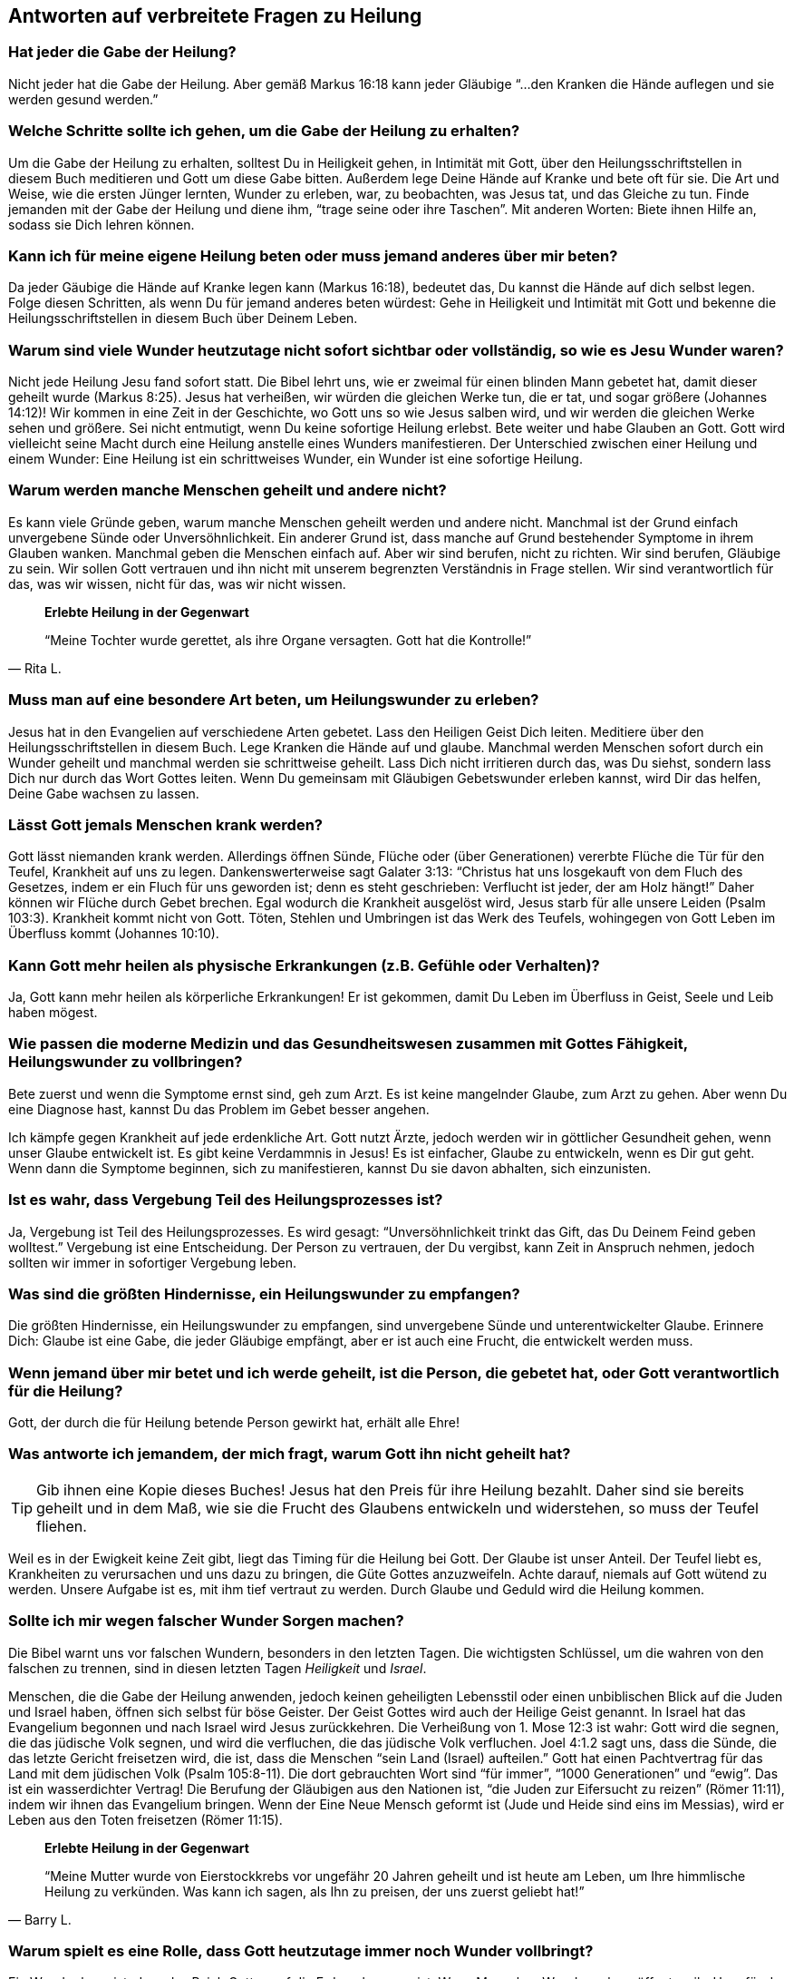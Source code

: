[[faq]]
== Antworten auf verbreitete Fragen zu Heilung

=== Hat jeder die Gabe der Heilung?

Nicht jeder hat die Gabe der Heilung.
Aber gemäß Markus 16:18 kann jeder Gläubige "`...den Kranken die Hände auflegen
und sie werden gesund werden.`"


=== Welche Schritte sollte ich gehen, um die Gabe der Heilung zu erhalten?

Um die Gabe der Heilung zu erhalten, solltest Du in Heiligkeit gehen,
in Intimität mit Gott, über den Heilungsschriftstellen in diesem Buch
meditieren und Gott um diese Gabe bitten. Außerdem lege Deine Hände auf
Kranke und bete oft für sie. Die Art und Weise, wie die ersten Jünger
lernten, Wunder zu erleben, war, zu beobachten, was Jesus tat, und das
Gleiche zu tun. Finde jemanden mit der Gabe der Heilung und diene ihm,
"`trage seine oder ihre Taschen`". Mit anderen Worten: Biete ihnen Hilfe an,
sodass sie Dich lehren können.


=== Kann ich für meine eigene Heilung beten oder muss jemand anderes über mir beten?

Da jeder Gäubige die Hände auf Kranke legen kann (Markus 16:18),
bedeutet das, Du kannst die Hände auf dich selbst legen.
Folge diesen Schritten, als wenn Du für jemand anderes beten würdest:
Gehe in Heiligkeit und Intimität mit Gott und bekenne die Heilungsschriftstellen
in diesem Buch über Deinem Leben.


=== Warum sind viele Wunder heutzutage nicht sofort sichtbar oder vollständig, so wie es Jesu Wunder waren?

Nicht jede Heilung Jesu fand sofort statt. Die Bibel lehrt uns, wie er zweimal
für einen blinden Mann gebetet hat, damit dieser geheilt wurde (Markus 8:25).
Jesus hat verheißen, wir würden die gleichen Werke tun, die er tat, und sogar
größere (Johannes 14:12)! Wir kommen in eine Zeit in der Geschichte,
wo Gott uns so wie Jesus salben wird, und wir werden die gleichen Werke sehen und
größere. Sei nicht entmutigt, wenn Du keine sofortige Heilung erlebst.
Bete weiter und habe Glauben an Gott. Gott wird vielleicht seine Macht
durch eine Heilung anstelle eines Wunders manifestieren.
Der Unterschied zwischen einer Heilung und einem Wunder:
Eine Heilung ist ein schrittweises Wunder, ein Wunder ist eine sofortige Heilung.


=== Warum werden manche Menschen geheilt und andere nicht?

Es kann viele Gründe geben, warum manche Menschen geheilt werden und
andere nicht. Manchmal ist der Grund einfach unvergebene Sünde oder
Unversöhnlichkeit. Ein anderer Grund ist, dass manche auf Grund bestehender
Symptome in ihrem Glauben wanken. Manchmal geben die Menschen einfach auf.
Aber wir sind berufen, nicht zu richten. Wir sind berufen, Gläubige zu sein.
Wir sollen Gott vertrauen und ihn nicht mit unserem begrenzten
Verständnis in Frage stellen. Wir sind verantwortlich für das,
was wir wissen, nicht für das, was wir nicht wissen.


[quote, Rita L.]
--
*Erlebte Heilung in der Gegenwart*

"`Meine Tochter wurde gerettet, als ihre Organe versagten.
Gott hat die Kontrolle!`"
--


=== Muss man auf eine besondere Art beten, um Heilungswunder zu erleben?

Jesus hat in den Evangelien auf verschiedene Arten gebetet.
Lass den Heiligen Geist Dich leiten. Meditiere über den Heilungsschriftstellen
in diesem Buch. Lege Kranken die Hände auf und glaube.
Manchmal werden Menschen sofort durch ein Wunder geheilt und manchmal
werden sie schrittweise geheilt. Lass Dich nicht irritieren durch das,
was Du siehst, sondern lass Dich nur durch das Wort Gottes leiten.
Wenn Du gemeinsam mit Gläubigen Gebetswunder erleben kannst,
wird Dir das helfen, Deine Gabe wachsen zu lassen.


=== Lässt Gott jemals Menschen krank werden?

Gott lässt niemanden krank werden. Allerdings öffnen Sünde,
Flüche oder (über Generationen) vererbte Flüche die Tür für den Teufel,
Krankheit auf uns zu legen. Dankenswerterweise sagt Galater 3:13:
"`Christus hat uns losgekauft von dem Fluch des Gesetzes, indem er ein Fluch
für uns geworden ist; denn es steht geschrieben:
Verflucht ist jeder, der am Holz hängt!`"
Daher können wir Flüche durch Gebet brechen. Egal wodurch die Krankheit ausgelöst
wird, Jesus starb für alle unsere Leiden (Psalm 103:3).
Krankheit kommt nicht von Gott. Töten, Stehlen und Umbringen ist
das Werk des Teufels, wohingegen von Gott Leben im Überfluss kommt (Johannes 10:10).


=== Kann Gott mehr heilen als physische Erkrankungen (z.B. Gefühle oder Verhalten)?

Ja, Gott kann mehr heilen als körperliche Erkrankungen!
Er ist gekommen, damit Du Leben im Überfluss in Geist, Seele und Leib haben mögest.


=== Wie passen die moderne Medizin und das Gesundheitswesen zusammen mit Gottes Fähigkeit, Heilungswunder zu vollbringen?

Bete zuerst und wenn die Symptome ernst sind, geh zum Arzt.
Es ist keine mangelnder Glaube, zum Arzt zu gehen. Aber wenn Du eine Diagnose hast,
kannst Du das Problem im Gebet besser angehen.

Ich kämpfe gegen Krankheit auf jede erdenkliche Art. Gott nutzt Ärzte,
jedoch werden wir in göttlicher Gesundheit gehen, wenn unser Glaube entwickelt ist.
Es gibt keine Verdammnis in Jesus! Es ist einfacher, Glaube zu entwickeln,
wenn es Dir gut geht. Wenn dann die Symptome beginnen, sich zu manifestieren,
kannst Du sie davon abhalten, sich einzunisten.


=== Ist es wahr, dass Vergebung Teil des Heilungsprozesses ist?

Ja, Vergebung ist Teil des Heilungsprozesses.
Es wird gesagt: "`Unversöhnlichkeit trinkt das Gift, das Du Deinem Feind geben wolltest.`"
Vergebung ist eine Entscheidung. Der Person zu vertrauen, der Du vergibst,
kann Zeit in Anspruch nehmen, jedoch sollten wir immer in sofortiger Vergebung leben.


=== Was sind die größten Hindernisse, ein Heilungswunder zu empfangen?

Die größten Hindernisse, ein Heilungswunder zu empfangen,
sind unvergebene Sünde und unterentwickelter Glaube.
Erinnere Dich: Glaube ist eine Gabe, die jeder Gläubige empfängt,
aber er ist auch eine Frucht, die entwickelt werden muss.


=== Wenn jemand über mir betet und ich werde geheilt, ist die Person, die gebetet hat, oder Gott verantwortlich für die Heilung?

Gott, der durch die für Heilung betende Person gewirkt hat, erhält alle Ehre!


=== Was antworte ich jemandem, der mich fragt, warum Gott ihn nicht geheilt hat?

TIP:  Gib ihnen eine Kopie dieses Buches!
Jesus hat den Preis für ihre Heilung bezahlt.
Daher sind sie bereits geheilt und in dem Maß, wie sie die Frucht des
Glaubens entwickeln und widerstehen, so muss der Teufel fliehen.

Weil es in der Ewigkeit keine Zeit gibt, liegt das Timing für die Heilung bei Gott.
Der Glaube ist unser Anteil. Der Teufel liebt es, Krankheiten zu verursachen
und uns dazu zu bringen, die Güte Gottes anzuzweifeln. Achte darauf,
niemals auf Gott wütend zu werden. Unsere Aufgabe ist es, mit ihm tief
vertraut zu werden. Durch Glaube und Geduld wird die Heilung kommen.


=== Sollte ich mir wegen falscher Wunder Sorgen machen?

Die Bibel warnt uns vor falschen Wundern, besonders in den letzten Tagen.
Die wichtigsten Schlüssel, um die wahren von den falschen zu trennen,
sind in diesen letzten Tagen _Heiligkeit_ und _Israel_.

Menschen, die die Gabe der Heilung anwenden, jedoch keinen geheiligten Lebensstil
oder einen unbiblischen Blick auf die Juden und Israel haben,
öffnen sich selbst für böse Geister. Der Geist Gottes wird auch der Heilige
Geist genannt. In Israel hat das Evangelium begonnen und nach Israel
wird Jesus zurückkehren. Die Verheißung von 1. Mose 12:3 ist wahr:
Gott wird die segnen, die das jüdische Volk segnen, und wird die verfluchen,
die das jüdische Volk verfluchen. Joel 4:1.2 sagt uns, dass die Sünde,
die das letzte Gericht freisetzen wird, die ist, dass die Menschen
"`sein Land (Israel) aufteilen.`" Gott hat einen Pachtvertrag für das
Land mit dem jüdischen Volk (Psalm 105:8-11). Die dort gebrauchten Wort
sind "`für immer`", "`1000 Generationen`" und "`ewig`".
Das ist ein wasserdichter Vertrag! Die Berufung der Gläubigen aus den
Nationen ist, "`die Juden zur Eifersucht zu reizen`" (Römer 11:11),
indem wir ihnen das Evangelium bringen. Wenn der Eine Neue Mensch
geformt ist (Jude und Heide sind eins im Messias), wird er Leben aus den Toten
freisetzen (Römer 11:15).

[quote, Barry L.]
--
*Erlebte Heilung in der Gegenwart*

"`Meine Mutter wurde von Eierstockkrebs vor ungefähr 20 Jahren geheilt
und ist heute am Leben, um Ihre himmlische Heilung zu verkünden.
Was kann ich sagen, als Ihn zu preisen, der uns zuerst geliebt hat!`"
--

=== Warum spielt es eine Rolle, dass Gott heutzutage immer noch Wunder vollbringt?

Ein Wunder beweist, dass das Reich Gottes auf die Erde gekommen ist.
Wenn Menschen Wunder sehen, öffnet es ihr Herz für das Hören des Evangeliums.
So haben Jesus, die Apostel und die ersten Jünger Mengen versammelt,
die die Gute Nachricht gehört hatten. Heilungswunder sind genauso ein
Werkzeug zur Evangelisation, wie sie ein Nutzen sind für die, die Heilung empfangen.


=== Gibt es eine Schriftstelle, die ich sofort parat haben sollte, wenn ich von Krankheit angegriffen werde?

Ich liebe Matthäus 6:10: "`Dein Reich komme. Dein Wille geschehe, wie im Himmel
so auf Erden.`"

Im Himmel gibt es keine Krankheit. Wir sind berufen, mit Gott und seinem Wort
übereinzustimmenden und nicht mit dem Teufel und seinen Lügen.
Mit wem stimmst Du überein? Wir sollen nicht die Symptome verleugnen,
sondern ihnen ihr Recht streitig machen, die Lügensymptome des Feindes
auf der Erde zu verbreiten. Wir sind berufen, zu bleiben!
